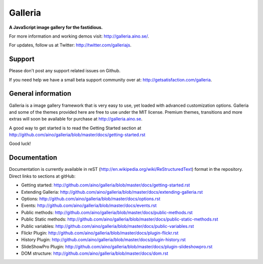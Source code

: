 ========
Galleria
========
**A JavaScript image gallery for the fastidious.**

For more information and working demos visit: http://galleria.aino.se/.

For updates, follow us at Twitter: http://twitter.com/galleriajs.

Support
=======
Please don't post any support related issues on Github.

If you need help we have a small beta support community over at: http://getsatisfaction.com/galleria.

General information
===================
Galleria is a image gallery framework that is very easy to use, yet loaded with advanced customization options. Galleria and some of the themes provided here are free to use under the MIT license. Premium themes, transitions and more extras will soon be available for purchase at http://galleria.aino.se.

A good way to get started is to read the Getting Started section at http://github.com/aino/galleria/blob/master/docs/getting-started.rst

Good luck!

Documentation
=============

Documentation is currently available in reST (http://en.wikipedia.org/wiki/ReStructuredText) format in the repository. Direct links to sections at gitHub:

- Getting started: http://github.com/aino/galleria/blob/master/docs/getting-started.rst
- Extending Galleria: http://github.com/aino/galleria/blob/master/docs/extending-galleria.rst
- Options: http://github.com/aino/galleria/blob/master/docs/options.rst
- Events: http://github.com/aino/galleria/blob/master/docs/events.rst
- Public methods: http://github.com/aino/galleria/blob/master/docs/public-methods.rst
- Public Static methods: http://github.com/aino/galleria/blob/master/docs/public-static-methods.rst
- Public variables: http://github.com/aino/galleria/blob/master/docs/public-variables.rst
- Flickr Plugin: http://github.com/aino/galleria/blob/master/docs/plugin-flickr.rst
- History Plugin: http://github.com/aino/galleria/blob/master/docs/plugin-history.rst
- SlideShowPro Plugin: http://github.com/aino/galleria/blob/master/docs/plugin-slideshowpro.rst
- DOM structure: http://github.com/aino/galleria/blob/master/docs/dom.rst
